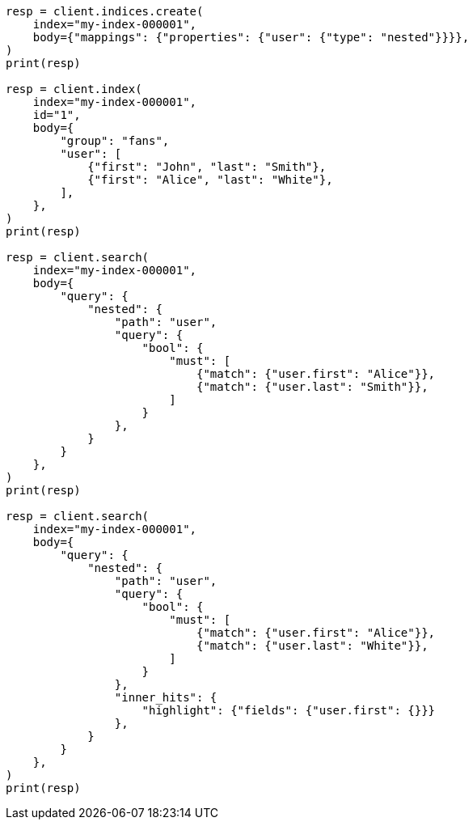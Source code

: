 // mapping/types/nested.asciidoc:87

[source, python]
----
resp = client.indices.create(
    index="my-index-000001",
    body={"mappings": {"properties": {"user": {"type": "nested"}}}},
)
print(resp)

resp = client.index(
    index="my-index-000001",
    id="1",
    body={
        "group": "fans",
        "user": [
            {"first": "John", "last": "Smith"},
            {"first": "Alice", "last": "White"},
        ],
    },
)
print(resp)

resp = client.search(
    index="my-index-000001",
    body={
        "query": {
            "nested": {
                "path": "user",
                "query": {
                    "bool": {
                        "must": [
                            {"match": {"user.first": "Alice"}},
                            {"match": {"user.last": "Smith"}},
                        ]
                    }
                },
            }
        }
    },
)
print(resp)

resp = client.search(
    index="my-index-000001",
    body={
        "query": {
            "nested": {
                "path": "user",
                "query": {
                    "bool": {
                        "must": [
                            {"match": {"user.first": "Alice"}},
                            {"match": {"user.last": "White"}},
                        ]
                    }
                },
                "inner_hits": {
                    "highlight": {"fields": {"user.first": {}}}
                },
            }
        }
    },
)
print(resp)
----